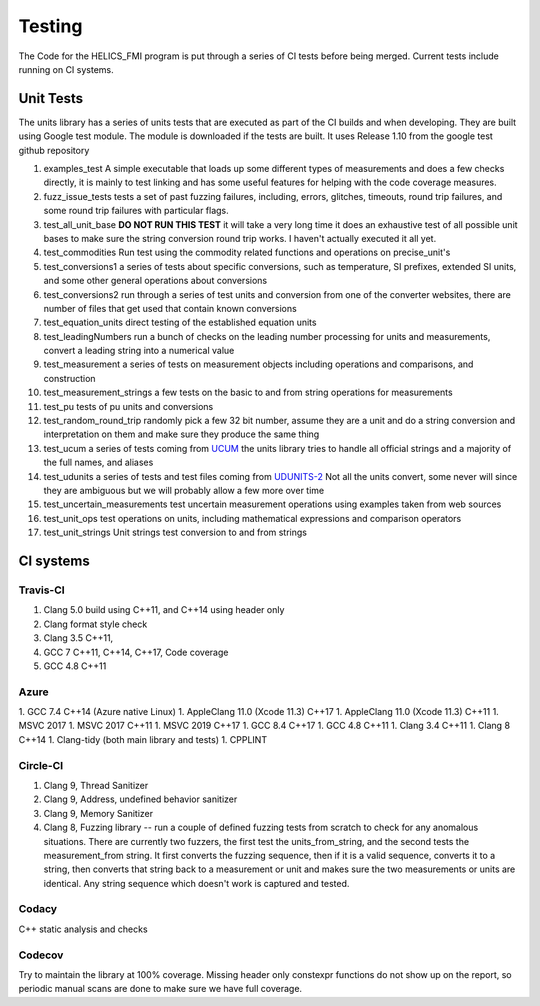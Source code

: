 =====================================
Testing
=====================================

The Code for the HELICS_FMI program is put through a series of CI tests before being merged.
Current tests include running on CI systems.


Unit Tests
===========
The units library has a series of units tests that are executed as part of the CI builds and when developing.  They are built using Google test module.  The module is downloaded if the tests are built.  It uses Release 1.10 from the google test github repository

1.  examples_test  A simple executable that loads up some different types of measurements and does a few checks directly,  it is mainly to test linking and has some useful features for helping with the code coverage measures.
2.  fuzz_issue_tests  tests a set of past fuzzing failures, including, errors, glitches, timeouts, round trip failures, and some round trip failures with particular flags.
3.  test_all_unit_base **DO NOT RUN THIS TEST** it will take a very long time it does an exhaustive test of all possible unit bases to make sure the string conversion round trip works. I haven't actually executed it all yet.
4.  test_commodities  Run test using the commodity related functions and operations on precise_unit's
5.  test_conversions1 a series of tests about specific conversions, such as temperature, SI prefixes, extended SI units, and some other general operations about conversions
6.  test_conversions2 run through a series of test units and conversion from one of the converter websites,  there are number of files that get used that contain known conversions
7.  test_equation_units direct testing of the established equation units
8.  test_leadingNumbers run a bunch of checks on the leading number processing for units and measurements,  convert a leading string into a numerical value
9.  test_measurement a series of tests on measurement objects including operations and comparisons, and construction
10.  test_measurement_strings a few tests on the basic to and from string operations for measurements
11.  test_pu tests of pu units and conversions
12.  test_random_round_trip randomly pick a few 32 bit number, assume they are a unit and do a string conversion and interpretation on them and make sure they produce the same thing
13.  test_ucum a series of tests coming from `UCUM <https://github.com/lhncbc/ucum-lhc>`_  the units library tries to handle all official strings and a majority of the full names, and aliases
14.  test_udunits a series of tests and test files coming from  `UDUNITS-2 <https://github.com/Unidata/UDUNITS-2>`_  Not all the units convert, some never will since they are ambiguous but we will probably allow a few more over time
15.  test_uncertain_measurements test uncertain measurement operations using examples taken from web sources
16.  test_unit_ops test operations on units, including mathematical expressions and comparison operators
17.  test_unit_strings Unit strings test conversion to and from strings


CI systems
=================

Travis-CI
-----------
1. Clang 5.0 build using C\++11, and C\++14 using header only
2. Clang format style check
3. Clang 3.5 C++11,
4. GCC 7 C\++11, C\++14, C\++17, Code coverage
5. GCC 4.8 C++11

Azure
---------
1.  GCC 7.4 C++14 (Azure native Linux)
1.  AppleClang 11.0 (Xcode 11.3) C++17
1.  AppleClang 11.0 (Xcode 11.3) C++11
1.  MSVC 2017
1.  MSVC 2017 C++11
1.  MSVC 2019 C++17
1.  GCC 8.4 C++17
1.  GCC 4.8 C++11
1.  Clang 3.4 C++11
1.  Clang 8 C++14
1.  Clang-tidy (both main library and tests)
1.  CPPLINT


Circle-CI
-----------
1.  Clang 9,  Thread Sanitizer
2.  Clang 9,  Address, undefined behavior sanitizer
3.  Clang 9,  Memory Sanitizer
4.  Clang 8,  Fuzzing library -- run a couple of defined fuzzing tests from scratch to check for any anomalous situations. There are currently two fuzzers, the first test the units_from_string, and the second tests the measurement_from string.  It first converts the fuzzing sequence, then if it is a valid sequence, converts it to a string, then converts that string back to a measurement or unit and makes sure the two measurements or units are identical.  Any string sequence which doesn't work is captured and tested.

Codacy
---------
C++ static analysis and checks

Codecov
----------
Try to maintain the library at 100% coverage. Missing header only constexpr functions do not show up on the report, so periodic manual scans are done to make sure we have full coverage.

